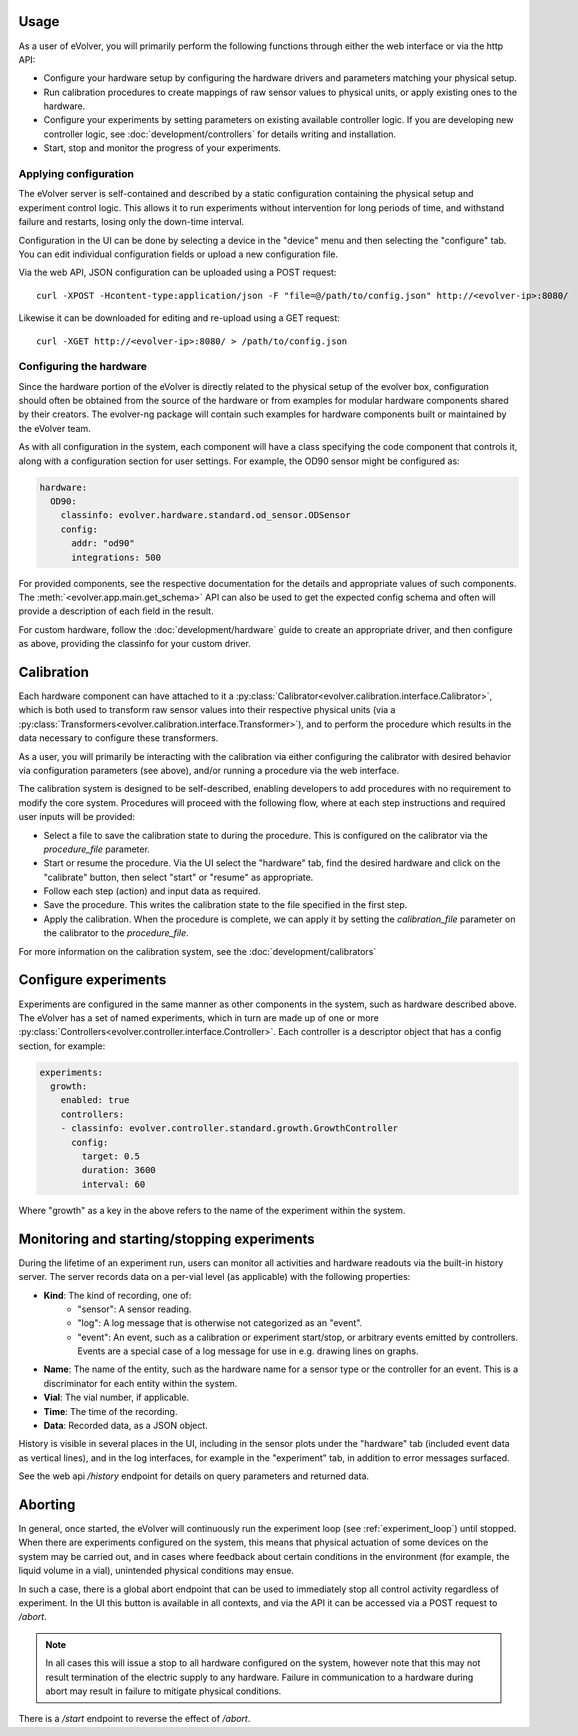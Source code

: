 Usage
=====

As a user of eVolver, you will primarily perform the following functions through
either the web interface or via the http API:

* Configure your hardware setup by configuring the hardware drivers and
  parameters matching your physical setup.
* Run calibration procedures to create mappings of raw sensor values to physical
  units, or apply existing ones to the hardware.
* Configure your experiments by setting parameters on existing available
  controller logic. If you are developing new controller logic, see
  :doc:`development/controllers` for details writing and installation.
* Start, stop and monitor the progress of your experiments.

Applying configuration
-----------------------

The eVolver server is self-contained and described by a static configuration
containing the physical setup and experiment control logic. This allows it to
run experiments without intervention for long periods of time, and withstand
failure and restarts, losing only the down-time interval.

Configuration in the UI can be done by selecting a device in the "device" menu
and then selecting the "configure" tab. You can edit individual configuration
fields or upload a new configuration file.

Via the web API, JSON configuration can be uploaded using a POST request::

    curl -XPOST -Hcontent-type:application/json -F "file=@/path/to/config.json" http://<evolver-ip>:8080/

Likewise it can be downloaded for editing and re-upload using a GET request::

    curl -XGET http://<evolver-ip>:8080/ > /path/to/config.json

Configuring the hardware
-------------------------

Since the hardware portion of the eVolver is directly related to the physical
setup of the evolver box, configuration should often be obtained from the source
of the hardware or from examples for modular hardware components shared by their
creators. The evolver-ng package will contain such examples for hardware
components built or maintained by the eVolver team.

As with all configuration in the system, each component will have a class
specifying the code component that controls it, along with a configuration
section for user settings. For example, the OD90 sensor might be configured as:

.. code-block:: yaml

    hardware:
      OD90:
        classinfo: evolver.hardware.standard.od_sensor.ODSensor
        config:
          addr: "od90"
          integrations: 500

For provided components, see the respective documentation for the details and
appropriate values of such components. The :meth:`<evolver.app.main.get_schema>`
API can also be used to get the expected config schema and often will provide a
description of each field in the result.

For custom hardware, follow the :doc:`development/hardware` guide to create an
appropriate driver, and then configure as above, providing the classinfo for
your custom driver.

Calibration
===========

Each hardware component can have attached to it a
:py:class:`Calibrator<evolver.calibration.interface.Calibrator>`, which is both
used to transform raw sensor values into their respective physical units (via a
:py:class:`Transformers<evolver.calibration.interface.Transformer>`), and to
perform the procedure which results in the data necessary to configure these
transformers.

As a user, you will primarily be interacting with the calibration via either
configuring the calibrator with desired behavior via configuration parameters
(see above), and/or running a procedure via the web interface.

The calibration system is designed to be self-described, enabling developers to
add procedures with no requirement to modify the core system. Procedures will
proceed with the following flow, where at each step instructions and required
user inputs will be provided:

* Select a file to save the calibration state to during the procedure. This is
  configured on the calibrator via the `procedure_file` parameter.
* Start or resume the procedure. Via the UI select the "hardware" tab, find the
  desired hardware and click on the "calibrate" button, then select "start" or
  "resume" as appropriate.
* Follow each step (action) and input data as required.
* Save the procedure. This writes the calibration state to the file specified
  in the first step.
* Apply the calibration. When the procedure is complete, we can apply it by
  setting the `calibration_file` parameter on the calibrator to the
  `procedure_file`.

For more information on the calibration system, see the :doc:`development/calibrators`

Configure experiments
=====================

Experiments are configured in the same manner as other components in the system,
such as hardware described above. The eVolver has a set of named experiments,
which in turn are made up of one or more
:py:class:`Controllers<evolver.controller.interface.Controller>`. Each
controller is a descriptor object that has a config section, for example:

.. code-block:: yaml

    experiments:
      growth:
        enabled: true
        controllers:
        - classinfo: evolver.controller.standard.growth.GrowthController
          config:
            target: 0.5
            duration: 3600
            interval: 60

Where "growth" as a key in the above refers to the name of the experiment within
the system.

Monitoring and starting/stopping experiments
============================================

During the lifetime of an experiment run, users can monitor all activities and
hardware readouts via the built-in history server. The server records data on
a per-vial level (as applicable) with the following properties:

* **Kind**: The kind of recording, one of:
   * "sensor": A sensor reading.
   * "log": A log message that is otherwise not categorized as an "event".
   * "event": An event, such as a calibration or experiment start/stop, or
     arbitrary events emitted by controllers. Events are a special case of a log
     message for use in e.g. drawing lines on graphs.
* **Name**: The name of the entity, such as the hardware name for a sensor type or
  the controller for an event. This is a discriminator for each entity within
  the system.
* **Vial**: The vial number, if applicable.
* **Time**: The time of the recording.
* **Data**: Recorded data, as a JSON object.

History is visible in several places in the UI, including in the sensor plots
under the "hardware" tab (included event data as vertical lines), and in the log
interfaces, for example in the "experiment" tab, in addition to error messages
surfaced.

See the web api `/history` endpoint for details on query parameters and returned
data.

Aborting
========

In general, once started, the eVolver will continuously run the experiment loop
(see :ref:`experiment_loop`) until stopped. When there are experiments
configured on the system, this means that physical actuation of some devices on
the system may be carried out, and in cases where feedback about certain
conditions in the environment (for example, the liquid volume in a vial),
unintended physical conditions may ensue.

In such a case, there is a global abort endpoint that can be used to immediately
stop all control activity regardless of experiment. In the UI this button is
available in all contexts, and via the API it can be accessed via a POST request
to `/abort`.

.. note::
  In all cases this will issue a stop to all hardware configured on the system,
  however note that this may not result termination of the electric supply to
  any hardware. Failure in communication to a hardware during abort may result
  in failure to mitigate physical conditions.

There is a `/start` endpoint to reverse the effect of `/abort`.